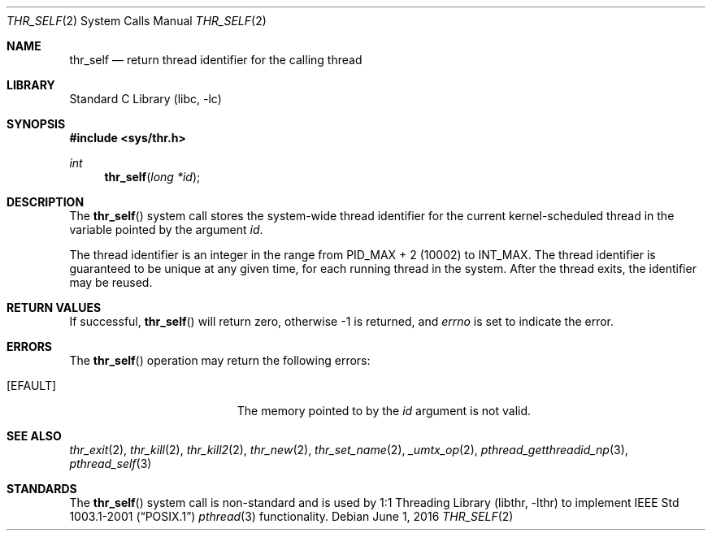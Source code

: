.\" Copyright (c) 2016 The FreeBSD Foundation, Inc.
.\" All rights reserved.
.\"
.\" This documentation was written by
.\" Konstantin Belousov <kib@FreeBSD.org> under sponsorship
.\" from the FreeBSD Foundation.
.\"
.\" Redistribution and use in source and binary forms, with or without
.\" modification, are permitted provided that the following conditions
.\" are met:
.\" 1. Redistributions of source code must retain the above copyright
.\"    notice, this list of conditions and the following disclaimer.
.\" 2. Redistributions in binary form must reproduce the above copyright
.\"    notice, this list of conditions and the following disclaimer in the
.\"    documentation and/or other materials provided with the distribution.
.\"
.\" THIS SOFTWARE IS PROVIDED BY THE AUTHORS AND CONTRIBUTORS ``AS IS'' AND
.\" ANY EXPRESS OR IMPLIED WARRANTIES, INCLUDING, BUT NOT LIMITED TO, THE
.\" IMPLIED WARRANTIES OF MERCHANTABILITY AND FITNESS FOR A PARTICULAR PURPOSE
.\" ARE DISCLAIMED.  IN NO EVENT SHALL THE AUTHORS OR CONTRIBUTORS BE LIABLE
.\" FOR ANY DIRECT, INDIRECT, INCIDENTAL, SPECIAL, EXEMPLARY, OR CONSEQUENTIAL
.\" DAMAGES (INCLUDING, BUT NOT LIMITED TO, PROCUREMENT OF SUBSTITUTE GOODS
.\" OR SERVICES; LOSS OF USE, DATA, OR PROFITS; OR BUSINESS INTERRUPTION)
.\" HOWEVER CAUSED AND ON ANY THEORY OF LIABILITY, WHETHER IN CONTRACT, STRICT
.\" LIABILITY, OR TORT (INCLUDING NEGLIGENCE OR OTHERWISE) ARISING IN ANY WAY
.\" OUT OF THE USE OF THIS SOFTWARE, EVEN IF ADVISED OF THE POSSIBILITY OF
.\" SUCH DAMAGE.
.\"
.\"
.Dd June 1, 2016
.Dt THR_SELF 2
.Os
.Sh NAME
.Nm thr_self
.Nd return thread identifier for the calling thread
.Sh LIBRARY
.Lb libc
.Sh SYNOPSIS
.In sys/thr.h
.Ft int
.Fn thr_self "long *id"
.Sh DESCRIPTION
The
.Fn thr_self
system call stores the system-wide thread identifier for the current
kernel-scheduled thread in the variable pointed by the argument
.Va id .
.Pp
The thread identifier is an integer in the range from
.Dv PID_MAX + 2
(10002) to
.Dv INT_MAX .
The thread identifier is guaranteed to be unique at any given time,
for each running thread in the system.
After the thread exits, the identifier may be reused.
.Sh RETURN VALUES
If successful,
.Fn thr_self
will return zero, otherwise \-1 is returned, and
.Va errno
is set to indicate the error.
.Sh ERRORS
The
.Fn thr_self
operation may return the following errors:
.Bl -tag -width Er
.It Bq Er EFAULT
The memory pointed to by the
.Fa id
argument is not valid.
.El
.Sh SEE ALSO
.Xr thr_exit 2 ,
.Xr thr_kill 2 ,
.Xr thr_kill2 2 ,
.Xr thr_new 2 ,
.Xr thr_set_name 2 ,
.Xr _umtx_op 2 ,
.Xr pthread_getthreadid_np 3 ,
.Xr pthread_self 3
.Sh STANDARDS
The
.Fn thr_self
system call is non-standard and is used by
.Lb libthr
to implement
.St -p1003.1-2001
.Xr pthread 3
functionality.
